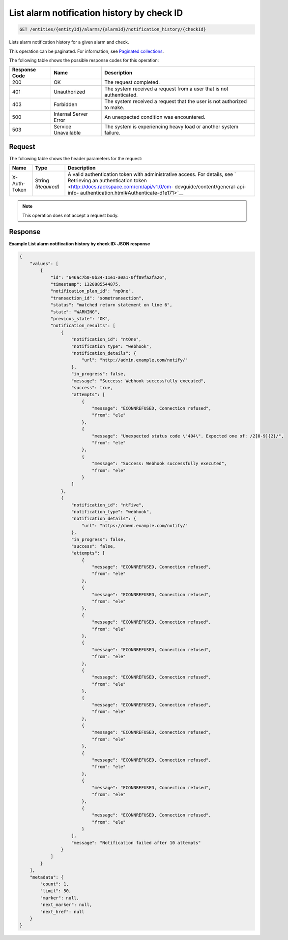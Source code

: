 .. _list-alarm-notification-history-by-check-id:

List alarm notification history by check ID
^^^^^^^^^^^^^^^^^^^^^^^^^^^^^^^^^^^^^^^^^^^
.. code::

    GET /entities/{entityId}/alarms/{alarmId}/notification_history/{checkId}

Lists alarm notification history for a given alarm and check.

This operation can be paginated. For information, see
`Paginated collections
<http://docs.rackspace.com/cm/api/v1.0/cm-devguide/content/api-paginated-collections.html>`__.

The following table shows the possible response codes for this operation:

+--------------------------+-------------------------+-------------------------+
|Response Code             |Name                     |Description              |
+==========================+=========================+=========================+
|200                       |OK                       |The request completed.   |
+--------------------------+-------------------------+-------------------------+
|401                       |Unauthorized             |The system received a    |
|                          |                         |request from a user that |
|                          |                         |is not authenticated.    |
+--------------------------+-------------------------+-------------------------+
|403                       |Forbidden                |The system received a    |
|                          |                         |request that the user is |
|                          |                         |not authorized to make.  |
+--------------------------+-------------------------+-------------------------+
|500                       |Internal Server Error    |An unexpected condition  |
|                          |                         |was encountered.         |
+--------------------------+-------------------------+-------------------------+
|503                       |Service Unavailable      |The system is            |
|                          |                         |experiencing heavy load  |
|                          |                         |or another system        |
|                          |                         |failure.                 |
+--------------------------+-------------------------+-------------------------+

Request
"""""""
The following table shows the header parameters for the request:

+-----------------+----------------+-------------------------------------------+
|Name             |Type            |Description                                |
+=================+================+===========================================+
|X-Auth-Token     |String          |A valid authentication token with          |
|                 |*(Required)*    |administrative access. For details, see `  |
|                 |                |Retrieving an authentication token         |
|                 |                |<http://docs.rackspace.com/cm/api/v1.0/cm- |
|                 |                |devguide/content/general-api-info-         |
|                 |                |authentication.html#Authenticate-d1e171>`__|
+-----------------+----------------+-------------------------------------------+

.. note:: This operation does not accept a request body.

Response
""""""""
**Example List alarm notification history by check ID: JSON response**

.. code::

   {
       "values": [
           {
               "id": "646ac7b0-0b34-11e1-a0a1-0ff89fa2fa26",
               "timestamp": 1320885544875,
               "notification_plan_id": "npOne",
               "transaction_id": "sometransaction",
               "status": "matched return statement on line 6",
               "state": "WARNING",
               "previous_state": "OK",
               "notification_results": [
                   {
                       "notification_id": "ntOne",
                       "notification_type": "webhook",
                       "notification_details": {
                           "url": "http://admin.example.com/notify/"
                       },
                       "in_progress": false,
                       "message": "Success: Webhook successfully executed",
                       "success": true,
                       "attempts": [
                           {
                               "message": "ECONNREFUSED, Connection refused",
                               "from": "ele"
                           },
                           {
                               "message": "Unexpected status code \"404\". Expected one of: /2[0-9]{2}/",
                               "from": "ele"
                           },
                           {
                               "message": "Success: Webhook successfully executed",
                               "from": "ele"
                           }
                       ]
                   },
                   {
                       "notification_id": "ntFive",
                       "notification_type": "webhook",
                       "notification_details": {
                           "url": "https://down.example.com/notify/"
                       },
                       "in_progress": false,
                       "success": false,
                       "attempts": [
                           {
                               "message": "ECONNREFUSED, Connection refused",
                               "from": "ele"
                           },
                           {
                               "message": "ECONNREFUSED, Connection refused",
                               "from": "ele"
                           },
                           {
                               "message": "ECONNREFUSED, Connection refused",
                               "from": "ele"
                           },
                           {
                               "message": "ECONNREFUSED, Connection refused",
                               "from": "ele"
                           },
                           {
                               "message": "ECONNREFUSED, Connection refused",
                               "from": "ele"
                           },
                           {
                               "message": "ECONNREFUSED, Connection refused",
                               "from": "ele"
                           },
                           {
                               "message": "ECONNREFUSED, Connection refused",
                               "from": "ele"
                           },
                           {
                               "message": "ECONNREFUSED, Connection refused",
                               "from": "ele"
                           },
                           {
                               "message": "ECONNREFUSED, Connection refused",
                               "from": "ele"
                           },
                           {
                               "message": "ECONNREFUSED, Connection refused",
                               "from": "ele"
                           }
                       ],
                       "message": "Notification failed after 10 attempts"
                   }
               ]
           }
       ],
       "metadata": {
           "count": 1,
           "limit": 50,
           "marker": null,
           "next_marker": null,
           "next_href": null
       }
   }
